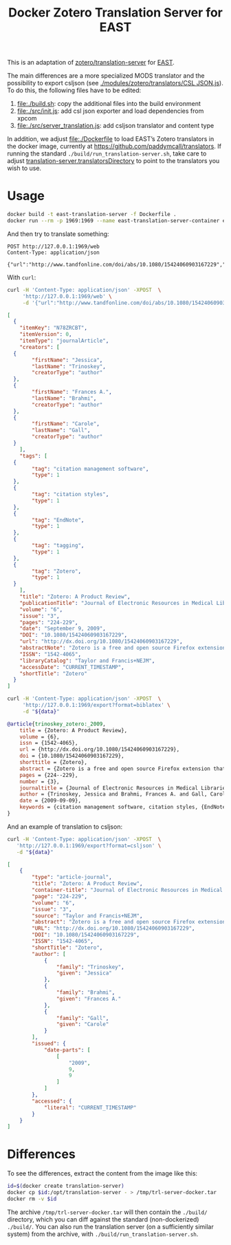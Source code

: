 #+TITLE: Docker Zotero Translation Server for EAST

This is an adaptation of [[https://github.com/zotero/translation-server][zotero/translation-server]] for [[http://east.uni-hd.de][EAST]].

The main differences are a more specialized MODS translator and the
possibility to export csljson (see [[./modules/zotero/translators/CSL%20JSON.js][./modules/zotero/translators/CSL
JSON.js]]).  To do this, the following files have to be edited:

1) file:./build.sh: copy the additional files into the build environment
2) file:./src/init.js: add csl json exporter and load dependencies from xpcom
3) file:./src/server_translation.js: add csljson translator and content type

In addition, we adjust file:./Dockerfile to load EAST’s Zotero
translators in the docker image, currently at
https://github.com/paddymcall/translators.  If running the standard
~./build/run_translation-server.sh~, take care to adjust
[[file:config.js][translation-server.translatorsDirectory]] to point to the translators
you wish to use.

* Usage

#+BEGIN_SRC bash
docker build -t east-translation-server -f Dockerfile .
docker run --rm -p 1969:1969 --name east-translation-server-container east-translation-server
#+END_SRC

And then try to translate something:

#+BEGIN_SRC restclient :results raw value
  POST http://127.0.0.1:1969/web
  Content-Type: application/json

  {"url":"http://www.tandfonline.com/doi/abs/10.1080/15424060903167229","sessionid":"abc123"}
#+END_SRC

With ~curl~:

#+NAME: zotero-json
#+BEGIN_SRC bash :results raw value
  curl -H 'Content-Type: application/json' -XPOST  \
       'http://127.0.0.1:1969/web' \
       -d '{"url":"http://www.tandfonline.com/doi/abs/10.1080/15424060903167229","sessionid":"abc123"}'
#+END_SRC

#+BEGIN_SRC json
  [
    {
      "itemKey": "N78ZRCBT",
      "itemVersion": 0,
      "itemType": "journalArticle",
      "creators": [
	{
          "firstName": "Jessica",
          "lastName": "Trinoskey",
          "creatorType": "author"
	},
	{
          "firstName": "Frances A.",
          "lastName": "Brahmi",
          "creatorType": "author"
	},
	{
          "firstName": "Carole",
          "lastName": "Gall",
          "creatorType": "author"
	}
      ],
      "tags": [
	{
          "tag": "citation management software",
          "type": 1
	},
	{
          "tag": "citation styles",
          "type": 1
	},
	{
          "tag": "EndNote",
          "type": 1
	},
	{
          "tag": "tagging",
          "type": 1
	},
	{
          "tag": "Zotero",
          "type": 1
	}
      ],
      "title": "Zotero: A Product Review",
      "publicationTitle": "Journal of Electronic Resources in Medical Libraries",
      "volume": "6",
      "issue": "3",
      "pages": "224-229",
      "date": "September 9, 2009",
      "DOI": "10.1080/15424060903167229",
      "url": "http://dx.doi.org/10.1080/15424060903167229",
      "abstractNote": "Zotero is a free and open source Firefox extension that exists within the Web browser and allows one to collect, manage, store, and cite resources in a single location. 1 Zotero automatically imports citation information from a number of sources, including nonsubscription, newspaper, and commercial Web sites, and Web-based databases such as PubMed and MedlinePlus. Zotero offers more options for note taking than the better-known citation management system EndNote. Sixteen citation styles are available when Zotero is initially downloaded, with many more freely available. Users can install a plug-in that allows Zotero to integrate with Microsoft Word. Even though Zotero does not have an on-demand customer support service, its Web site offers a wealth of information for users. The authors highly recommend Zotero.",
      "ISSN": "1542-4065",
      "libraryCatalog": "Taylor and Francis+NEJM",
      "accessDate": "CURRENT_TIMESTAMP",
      "shortTitle": "Zotero"
    }
  ]
#+END_SRC

#+NAME: zotero-bibtex
#+BEGIN_SRC bash :results raw value :var data=zotero-json
  curl -H 'Content-Type: application/json' -XPOST  \
       'http://127.0.0.1:1969/export?format=biblatex' \
       -d "${data}"
#+END_SRC

#+BEGIN_SRC bibtex
@article{trinoskey_zotero:_2009,
	title = {Zotero: A Product Review},
	volume = {6},
	issn = {1542-4065},
	url = {http://dx.doi.org/10.1080/15424060903167229},
	doi = {10.1080/15424060903167229},
	shorttitle = {Zotero},
	abstract = {Zotero is a free and open source Firefox extension that exists within the Web browser and allows one to collect, manage, store, and cite resources in a single location. 1 Zotero automatically imports citation information from a number of sources, including nonsubscription, newspaper, and commercial Web sites, and Web-based databases such as {PubMed} and {MedlinePlus}. Zotero offers more options for note taking than the better-known citation management system {EndNote}. Sixteen citation styles are available when Zotero is initially downloaded, with many more freely available. Users can install a plug-in that allows Zotero to integrate with Microsoft Word. Even though Zotero does not have an on-demand customer support service, its Web site offers a wealth of information for users. The authors highly recommend Zotero.},
	pages = {224--229},
	number = {3},
	journaltitle = {Journal of Electronic Resources in Medical Libraries},
	author = {Trinoskey, Jessica and Brahmi, Frances A. and Gall, Carole},
	date = {2009-09-09},
	keywords = {citation management software, citation styles, {EndNote}, tagging, Zotero}
}
#+END_SRC


And an example of translation to csljson:

#+NAME: zotero-csljson
#+BEGIN_SRC bash :results replace raw value :var data=zotero-json
  curl -H 'Content-Type: application/json' -XPOST  \
	 'http://127.0.0.1:1969/export?format=csljson' \
	 -d "${data}"
#+END_SRC

#+BEGIN_SRC json
[
	{
		"type": "article-journal",
		"title": "Zotero: A Product Review",
		"container-title": "Journal of Electronic Resources in Medical Libraries",
		"page": "224-229",
		"volume": "6",
		"issue": "3",
		"source": "Taylor and Francis+NEJM",
		"abstract": "Zotero is a free and open source Firefox extension that exists within the Web browser and allows one to collect, manage, store, and cite resources in a single location. 1 Zotero automatically imports citation information from a number of sources, including nonsubscription, newspaper, and commercial Web sites, and Web-based databases such as PubMed and MedlinePlus. Zotero offers more options for note taking than the better-known citation management system EndNote. Sixteen citation styles are available when Zotero is initially downloaded, with many more freely available. Users can install a plug-in that allows Zotero to integrate with Microsoft Word. Even though Zotero does not have an on-demand customer support service, its Web site offers a wealth of information for users. The authors highly recommend Zotero.",
		"URL": "http://dx.doi.org/10.1080/15424060903167229",
		"DOI": "10.1080/15424060903167229",
		"ISSN": "1542-4065",
		"shortTitle": "Zotero",
		"author": [
			{
				"family": "Trinoskey",
				"given": "Jessica"
			},
			{
				"family": "Brahmi",
				"given": "Frances A."
			},
			{
				"family": "Gall",
				"given": "Carole"
			}
		],
		"issued": {
			"date-parts": [
				[
					"2009",
					9,
					9
				]
			]
		},
		"accessed": {
			"literal": "CURRENT_TIMESTAMP"
		}
	}
]
#+END_SRC

* Differences

To see the differences, extract the content from the image like this:

#+BEGIN_SRC bash
  id=$(docker create translation-server)
  docker cp $id:/opt/translation-server - > /tmp/trl-server-docker.tar
  docker rm -v $id
#+END_SRC

The archive ~/tmp/trl-server-docker.tar~ will then contain the
~./build/~ directory, which you can diff against the standard
(non-dockerized) ~./build/~.  You can also run the translation server
(on a sufficiently similar system) from the archive, with
~./build/run_translation-server.sh~.
